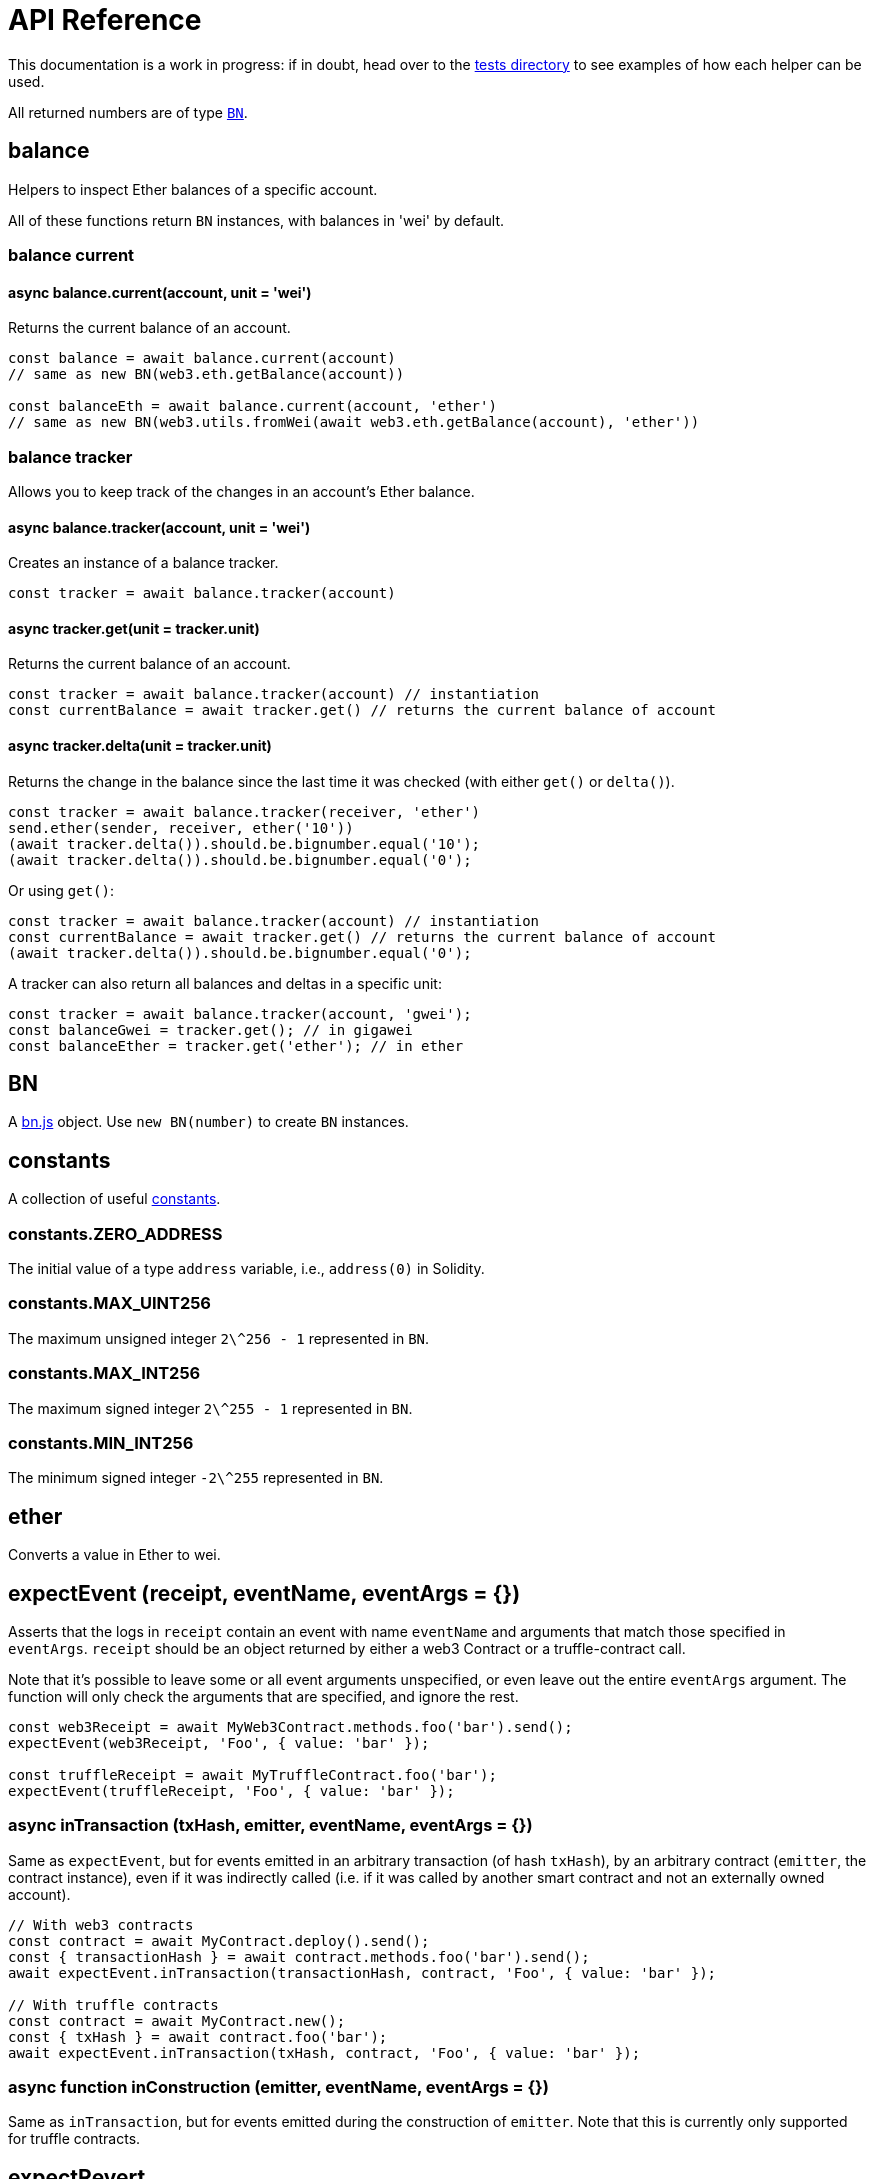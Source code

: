 = API Reference

This documentation is a work in progress: if in doubt, head over to the https://github.com/OpenZeppelin/openzeppelin-test-helpers/tree/master/test/src[tests directory] to see examples of how each helper can be used.

All returned numbers are of type https://github.com/indutny/bn.js[`BN`].

[[balance]]
== balance

Helpers to inspect Ether balances of a specific account.

All of these functions return `BN` instances, with balances in 'wei' by default.

=== balance current

==== async balance.current(account, unit = 'wei')

Returns the current balance of an account.

```javascript
const balance = await balance.current(account)
// same as new BN(web3.eth.getBalance(account))

const balanceEth = await balance.current(account, 'ether')
// same as new BN(web3.utils.fromWei(await web3.eth.getBalance(account), 'ether'))
```

=== balance tracker

Allows you to keep track of the changes in an account's Ether balance.

==== async balance.tracker(account, unit = 'wei')

Creates an instance of a balance tracker.

```javascript
const tracker = await balance.tracker(account)
```

==== async tracker.get(unit = tracker.unit)

Returns the current balance of an account.

```javascript
const tracker = await balance.tracker(account) // instantiation
const currentBalance = await tracker.get() // returns the current balance of account
```

==== async tracker.delta(unit = tracker.unit)

Returns the change in the balance since the last time it was checked (with either `get()` or `delta()`).

```javascript
const tracker = await balance.tracker(receiver, 'ether')
send.ether(sender, receiver, ether('10'))
(await tracker.delta()).should.be.bignumber.equal('10');
(await tracker.delta()).should.be.bignumber.equal('0');
```

Or using `get()`:

```javascript
const tracker = await balance.tracker(account) // instantiation
const currentBalance = await tracker.get() // returns the current balance of account
(await tracker.delta()).should.be.bignumber.equal('0');
```

A tracker can also return all balances and deltas in a specific unit:

```javascript
const tracker = await balance.tracker(account, 'gwei');
const balanceGwei = tracker.get(); // in gigawei
const balanceEther = tracker.get('ether'); // in ether
```

[[bn]]
== BN

A https://github.com/indutny/bn.js[bn.js] object. Use `new BN(number)` to create `BN` instances.

[[constants]]
== constants

A collection of useful link:src/constants.js[constants].

=== constants.ZERO_ADDRESS

The initial value of a type `address` variable, i.e., `address(0)` in Solidity.

=== constants.MAX_UINT256

The maximum unsigned integer `2\^256 - 1` represented in `BN`.

=== constants.MAX_INT256

The maximum signed integer `2\^255 - 1` represented in `BN`.

=== constants.MIN_INT256

The minimum signed integer `-2\^255` represented in `BN`.

[[ether]]
== ether

Converts a value in Ether to wei.

[[expect-event]]
== expectEvent (receipt, eventName, eventArgs = {})

Asserts that the logs in `receipt` contain an event with name `eventName` and arguments that match those specified in `eventArgs`. `receipt` should be an object returned by either a web3 Contract or a truffle-contract call.

Note that it's possible to leave some or all event arguments unspecified, or even leave out the entire `eventArgs` argument. The function will only check the arguments that are specified, and ignore the rest.

```javascript
const web3Receipt = await MyWeb3Contract.methods.foo('bar').send();
expectEvent(web3Receipt, 'Foo', { value: 'bar' });

const truffleReceipt = await MyTruffleContract.foo('bar');
expectEvent(truffleReceipt, 'Foo', { value: 'bar' });
```

=== async inTransaction (txHash, emitter, eventName, eventArgs = {})

Same as `expectEvent`, but for events emitted in an arbitrary transaction (of hash `txHash`), by an arbitrary contract (`emitter`, the contract instance), even if it was indirectly called (i.e. if it was called by another smart contract and not an externally owned account).

```javascript
// With web3 contracts
const contract = await MyContract.deploy().send();
const { transactionHash } = await contract.methods.foo('bar').send();
await expectEvent.inTransaction(transactionHash, contract, 'Foo', { value: 'bar' });

// With truffle contracts
const contract = await MyContract.new();
const { txHash } = await contract.foo('bar');
await expectEvent.inTransaction(txHash, contract, 'Foo', { value: 'bar' });
```

=== async function inConstruction (emitter, eventName, eventArgs = {})

Same as `inTransaction`, but for events emitted during the construction of `emitter`. Note that this is currently only supported for truffle contracts.

[[expect-revert]]
== expectRevert

Collection of assertions for transaction errors (similar to https://www.chaijs.com/api/bdd/#method_throw[chai's `throw`]).

=== async expectRevert (promise, message)

This helper asserts that `promise` was rejected due to a reverted transaction, and it will check that the revert reason includes `message`. Use `expectRevert.unspecified` when the revert reason is unknown. For example:

[source,solidity]
```
contract Owned {
    address private _owner;

    constructor () {
        _owner = msg.sender;
    }

    function doOwnerOperation() public view {
        require(msg.sender == _owner, "Unauthorized");
        ....
    }
}
```

Can be tested as follows:

```javascript
const { expectRevert } = require('@openzeppelin/test-helpers');

const Owned = artifacts.require('Owned');

contract('Owned', ([owner, other]) => {
  beforeEach(async function () {
    this.owned = Owned.new();
  });

  describe('doOwnerOperation', function() {
    it('Fails when called by a non-owner account', async function () {
      await expectRevert(this.owned.doOwnerOperation({ from: other }), "Unauthorized");
    });
  });
  ...
```

=== async expectRevert.unspecified (promise)

This helper asserts that `promise` was rejected due to a reverted transaction caused by a `require` or `revert` statement.

=== async expectRevert.assertion (promise)

This helper asserts that `promise` was rejected due to a reverted transaction caused by an `assert` statement or an invalid opcode.

=== async expectRevert.outOfGas (promise)

This helper asserts that `promise` was rejected due to a transaction running out of gas.

[[make-interface-id]]
== makeInterfaceId

=== ERC165 (interfaces = [])

Calculates the https://eips.ethereum.org/EIPS/eip-165[ERC165] interface ID of a contract, given a series of function signatures.

=== ERC1820 (name)

Calculates the https://eips.ethereum.org/EIPS/eip-1820[ERC1820] interface hash of a contract, given its name.

[[send]]
== send

=== async send.ether (from, to, value)

Sends `value` Ether from `from` to `to`.

=== async function send.transaction (target, name, argsTypes, argsValues, opts = {})

Sends a transaction to contract `target`, calling method `name` with `argValues`, which are of type `argTypes` (as per the method's signature).

[[singletons]]
== singletons

=== async singletons.ERC1820Registry (funder)

Returns an instance of an https://eips.ethereum.org/EIPS/eip-1820[ERC1820Registry] deployed as per the specification (i.e. the registry is located at the canonical address). This can be called multiple times to retrieve the same instance.

[[time]]
== time

=== async time.advanceBlock ()

Forces a block to be mined, incrementing the block height.

=== async time.advanceBlockTo (target)

Forces blocks to be mined until the the target block height is reached.

Note: Using this function to advance too many blocks can really slow down your tests. Keep its use to a minimum.

=== async time.latest ()

Returns the timestamp of the latest mined block. Should be coupled with `advanceBlock` to retrieve the current blockchain time.

=== async time.latestBlock ()

Returns the latest mined block number.

=== async time.increase (duration)

Increases the time of the blockchain by link:#timeduration[`duration`] (in seconds), and mines a new block with that timestamp.

=== async time.increaseTo (target)

Same as `increase`, but a target time is specified instead of a duration.

=== time.duration

Helpers to convert different time units to seconds. Available helpers are: `seconds`, `minutes`, `hours`, `days`, `weeks` and `years`.

```javascript
await time.increase(time.duration.years(2));
```
